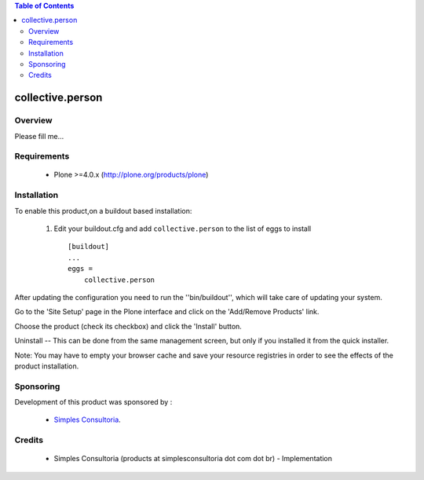 .. contents:: Table of Contents
   :depth: 2

collective.person
**************************************************************

Overview
--------

Please fill me...

Requirements
------------

    - Plone >=4.0.x (http://plone.org/products/plone)
    
Installation
------------
    
To enable this product,on a buildout based installation:

    1. Edit your buildout.cfg and add ``collective.person``
       to the list of eggs to install ::

        [buildout]
        ...
        eggs = 
            collective.person


After updating the configuration you need to run the ''bin/buildout'',
which will take care of updating your system.

Go to the 'Site Setup' page in the Plone interface and click on the
'Add/Remove Products' link.

Choose the product (check its checkbox) and click the 'Install' button.

Uninstall -- This can be done from the same management screen, but only
if you installed it from the quick installer.

Note: You may have to empty your browser cache and save your resource registries
in order to see the effects of the product installation.

Sponsoring
----------

Development of this product was sponsored by :
    
    * `Simples Consultoria <http://www.simplesconsultoria.com.br/>`_.


Credits
-------

    * Simples Consultoria (products at simplesconsultoria dot com dot br) - 
      Implementation
    
